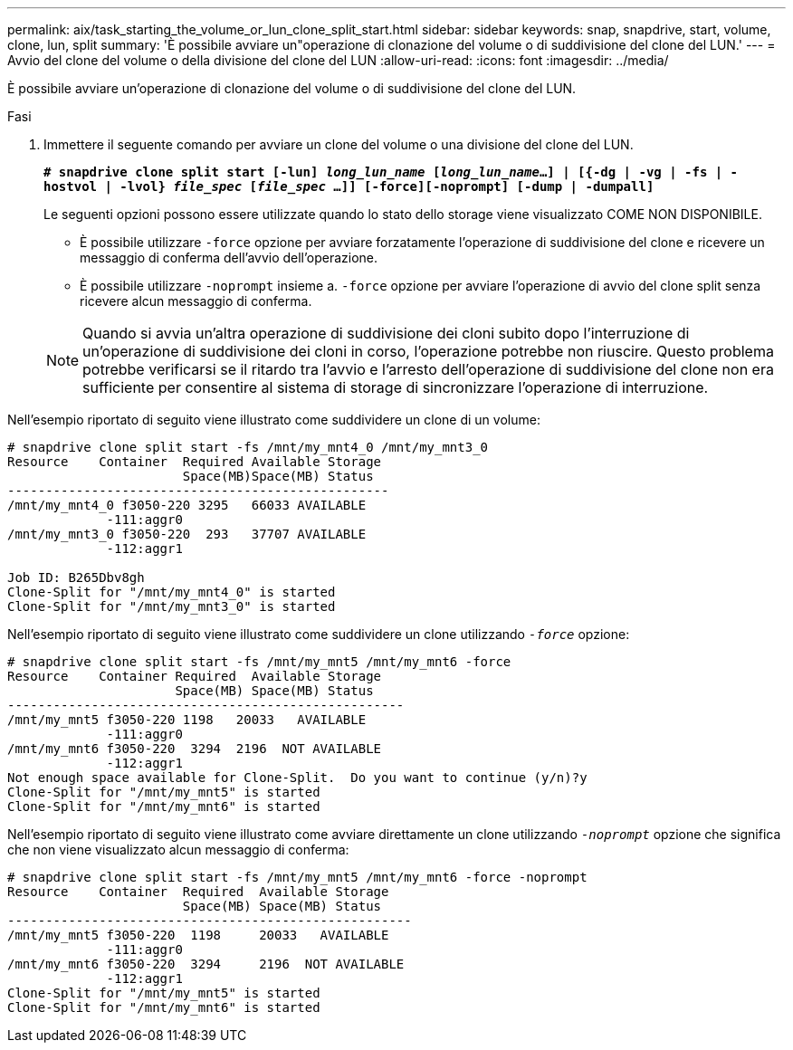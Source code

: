 ---
permalink: aix/task_starting_the_volume_or_lun_clone_split_start.html 
sidebar: sidebar 
keywords: snap, snapdrive, start, volume, clone, lun, split 
summary: 'È possibile avviare un"operazione di clonazione del volume o di suddivisione del clone del LUN.' 
---
= Avvio del clone del volume o della divisione del clone del LUN
:allow-uri-read: 
:icons: font
:imagesdir: ../media/


[role="lead"]
È possibile avviare un'operazione di clonazione del volume o di suddivisione del clone del LUN.

.Fasi
. Immettere il seguente comando per avviare un clone del volume o una divisione del clone del LUN.
+
`*# snapdrive clone split start [-lun] _long_lun_name_ [_long_lun_name_...] | [{-dg | -vg | -fs | -hostvol | -lvol} _file_spec_ [_file_spec_ ...]] [-force][-noprompt] [-dump | -dumpall]*`

+
Le seguenti opzioni possono essere utilizzate quando lo stato dello storage viene visualizzato COME NON DISPONIBILE.

+
** È possibile utilizzare `-force` opzione per avviare forzatamente l'operazione di suddivisione del clone e ricevere un messaggio di conferma dell'avvio dell'operazione.
** È possibile utilizzare `-noprompt` insieme a. `-force` opzione per avviare l'operazione di avvio del clone split senza ricevere alcun messaggio di conferma.


+

NOTE: Quando si avvia un'altra operazione di suddivisione dei cloni subito dopo l'interruzione di un'operazione di suddivisione dei cloni in corso, l'operazione potrebbe non riuscire. Questo problema potrebbe verificarsi se il ritardo tra l'avvio e l'arresto dell'operazione di suddivisione del clone non era sufficiente per consentire al sistema di storage di sincronizzare l'operazione di interruzione.



Nell'esempio riportato di seguito viene illustrato come suddividere un clone di un volume:

[listing]
----
# snapdrive clone split start -fs /mnt/my_mnt4_0 /mnt/my_mnt3_0
Resource    Container  Required Available Storage
                       Space(MB)Space(MB) Status
--------------------------------------------------
/mnt/my_mnt4_0 f3050-220 3295   66033 AVAILABLE
             -111:aggr0
/mnt/my_mnt3_0 f3050-220  293   37707 AVAILABLE
             -112:aggr1

Job ID: B265Dbv8gh
Clone-Split for "/mnt/my_mnt4_0" is started
Clone-Split for "/mnt/my_mnt3_0" is started
----
Nell'esempio riportato di seguito viene illustrato come suddividere un clone utilizzando `_-force_` opzione:

[listing]
----
# snapdrive clone split start -fs /mnt/my_mnt5 /mnt/my_mnt6 -force
Resource    Container Required  Available Storage
                      Space(MB) Space(MB) Status
----------------------------------------------------
/mnt/my_mnt5 f3050-220 1198   20033   AVAILABLE
             -111:aggr0
/mnt/my_mnt6 f3050-220  3294  2196  NOT AVAILABLE
             -112:aggr1
Not enough space available for Clone-Split.  Do you want to continue (y/n)?y
Clone-Split for "/mnt/my_mnt5" is started
Clone-Split for "/mnt/my_mnt6" is started
----
Nell'esempio riportato di seguito viene illustrato come avviare direttamente un clone utilizzando `_-noprompt_` opzione che significa che non viene visualizzato alcun messaggio di conferma:

[listing]
----
# snapdrive clone split start -fs /mnt/my_mnt5 /mnt/my_mnt6 -force -noprompt
Resource    Container  Required  Available Storage
                       Space(MB) Space(MB) Status
-----------------------------------------------------
/mnt/my_mnt5 f3050-220  1198     20033   AVAILABLE
             -111:aggr0
/mnt/my_mnt6 f3050-220  3294     2196  NOT AVAILABLE
             -112:aggr1
Clone-Split for "/mnt/my_mnt5" is started
Clone-Split for "/mnt/my_mnt6" is started
----